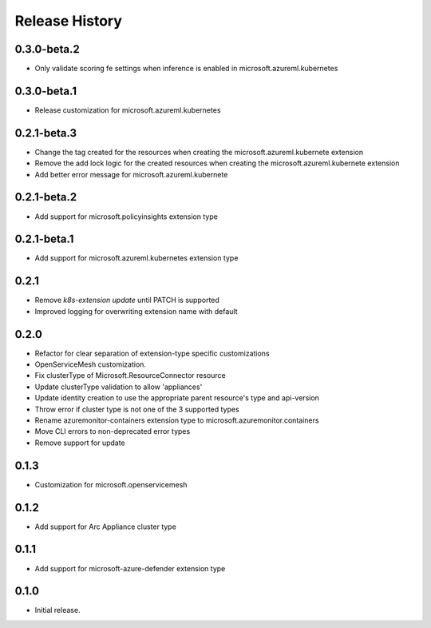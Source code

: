 .. :changelog:

Release History
===============

0.3.0-beta.2
++++++++++++++++++
* Only validate scoring fe settings when inference is enabled in microsoft.azureml.kubernetes

0.3.0-beta.1
++++++++++++++++++
* Release customization for microsoft.azureml.kubernetes

0.2.1-beta.3
++++++++++++++++++
* Change the tag created for the resources when creating the microsoft.azureml.kubernete extension
* Remove the add lock logic for the created resources when creating the microsoft.azureml.kubernete extension
* Add better error message for microsoft.azureml.kubernete

0.2.1-beta.2
++++++++++++++++++
* Add support for microsoft.policyinsights extension type

0.2.1-beta.1
++++++++++++++++++
* Add support for microsoft.azureml.kubernetes extension type

0.2.1
++++++++++++++++++

* Remove `k8s-extension update` until PATCH is supported
* Improved logging for overwriting extension name with default 

0.2.0
++++++++++++++++++

* Refactor for clear separation of extension-type specific customizations
* OpenServiceMesh customization.
* Fix clusterType of Microsoft.ResourceConnector resource
* Update clusterType validation to allow 'appliances'
* Update identity creation to use the appropriate parent resource's type and api-version
* Throw error if cluster type is not one of the 3 supported types
* Rename azuremonitor-containers extension type to microsoft.azuremonitor.containers
* Move CLI errors to non-deprecated error types
* Remove support for update

0.1.3
++++++++++++++++++

* Customization for microsoft.openservicemesh

0.1.2
++++++++++++++++++

* Add support for Arc Appliance cluster type

0.1.1
++++++++++++++++++
* Add support for microsoft-azure-defender extension type

0.1.0
++++++++++++++++++
* Initial release.
